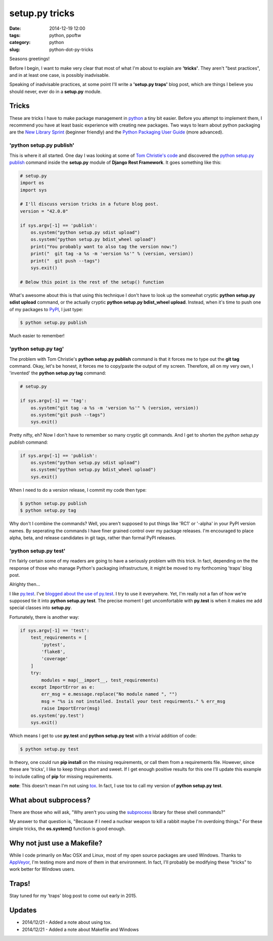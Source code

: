 ===============
setup.py tricks
===============

:date: 2014-12-19 12:00
:tags: python, ppoftw
:category: python
:slug: python-dot-py-tricks

.. image:: https://pydanny.com/static/setup.png
   :name: Setup.py tricks
   :align: center
   :alt: Setup.py tricks

Seasons greetings!

Before I begin, I want to make very clear that most of what I'm about to explain are **'tricks'**. They aren't "best practices",  and in at least one case, is possibly inadvisable.

Speaking of inadvisable practices, at some point I'll write a **'setup.py traps'** blog post, which are things I believe you should never, ever do in a **setup.py** module.

Tricks
=========

These are tricks I have to make package management in python_ a tiny bit easier. Before you attempt to implement them, I recommend you have at least basic experience with creating new packages. Two ways to learn about python packaging are the `New Library Sprint`_ (beginner friendly) and the `Python Packaging User Guide`_ (more advanced).

.. _`New Library Sprint`: http://audreyr.gitbooks.io/new-library-sprint/content/
.. _`Python Packaging User Guide`: https://python-packaging-user-guide.readthedocs.org

'python setup.py publish'
--------------------------

This is where it all started. One day I was looking at some of `Tom Christie's code`_ and discovered the `python setup.py publish`_ command inside the **setup.py** module of **Django Rest Framework**. It goes something like this:

.. code-block:: python

    # setup.py
    import os
    import sys

    # I'll discuss version tricks in a future blog post.
    version = "42.0.0"

    if sys.argv[-1] == 'publish':
        os.system("python setup.py sdist upload")
        os.system("python setup.py bdist_wheel upload")
        print("You probably want to also tag the version now:")
        print("  git tag -a %s -m 'version %s'" % (version, version))
        print("  git push --tags")
        sys.exit()

    # Below this point is the rest of the setup() function

What's awesome about this is that using this technique I don't have to look up the somewhat cryptic **python setup.py sdist upload** command, or the actually cryptic **python setup.py bdist_wheel upload**. Instead, when it's time to push one of my packages to PyPI_, I just type:

.. code-block:: bash

    $ python setup.py publish

Much easier to remember!

'python setup.py tag'
-----------------------

The problem with Tom Christie's **python setup.py publish** command is that it forces me to type out the **git tag** command. Okay, let's be honest, it forces me to copy/paste the output of my screen. Therefore, all on my very own, I 'invented' the **python setup.py tag** command:


.. code-block:: python

    # setup.py

    if sys.argv[-1] == 'tag':
        os.system("git tag -a %s -m 'version %s'" % (version, version))
        os.system("git push --tags")
        sys.exit()

Pretty nifty, eh? Now I don't have to remember so many cryptic git commands. And I get to shorten the `python setup.py publish` command:

.. code-block:: python

    if sys.argv[-1] == 'publish':
        os.system("python setup.py sdist upload")
        os.system("python setup.py bdist_wheel upload")
        sys.exit()

When I need to do a version release, I commit my code then type:

.. code-block:: bash

    $ python setup.py publish
    $ python setup.py tag

Why don't I combine the commands? Well, you aren't supposed to put things like 'RC1' or '-alpha' in your PyPI version names. By seperating the commands I have finer grained control over my package releases. I'm encouraged to place alpha, beta, and release candidates in git tags, rather than formal PyPI releases.

'python setup.py test'
------------------------

I'm fairly certain some of my readers are going to have a seriously problem with this trick. In fact, depending on the the response of those who manage Python's packaging infrastructure, it might be moved to my forthcoming 'traps' blog post.

Alrighty then...

I like `py.test`_. I've `blogged about the use of py.test`_. I try to use it everywhere. Yet, I'm really not a fan of how we're supposed tie it into **python setup.py test**. The precise moment I get uncomfortable with **py.test** is when it makes me add special classes into **setup.py**.

.. _`py.test`: http://pytest.org
.. _`blogged about the use of py.test`: https://www.pydanny.com/pytest-no-boilerplate-testing.html

Fortunately, there is another way:

.. code-block:: python

    if sys.argv[-1] == 'test':
        test_requirements = [
            'pytest',
            'flake8',
            'coverage'
        ]
        try:
            modules = map(__import__, test_requirements)
        except ImportError as e:
            err_msg = e.message.replace("No module named ", "")
            msg = "%s is not installed. Install your test requirments." % err_msg
            raise ImportError(msg)
        os.system('py.test')
        sys.exit()

Which means I get to use **py.test** and **python setup.py test** with a trivial addition of code:

.. code-block:: bash

    $ python setup.py test

In theory, one could run **pip install** on the missing requirements, or call them from a requirements file. However, since these are 'tricks', I like to keep things short and sweet. If I get enough positive results for this one I'll update this example to include calling of **pip** for missing requirements.

**note**: This doesn't mean I'm not using tox_. In fact, I use tox to call my version of **python setup.py test**.

What about subprocess?
=========================

There are those who will ask, "Why aren't you using the subprocess_ library for these shell commands?"

My answer to that question is, "Because if I need a nuclear weapon to kill a rabbit maybe I'm overdoing things." For these simple tricks, the **os.system()** function is good enough.

Why not just use a Makefile?
============================

While I code primarily on Mac OSX and Linux, most of my open source packages are used Windows. Thanks to AppVeyor_, I'm testing more and more of them in that environment. In fact, I'll probably be modifying these "tricks" to work better for Windows users.

Traps!
======

Stay tuned for my 'traps' blog post to come out early in 2015.

Updates
========

* 2014/12/21 - Added a note about using tox.
* 2014/12/21 - Added a note about Makefile and Windows

.. _tox: https://pypi.python.org/pypi/tox
.. _subprocess: https://docs.python.org/2/library/subprocess.html
.. _`_version.py`: https://github.com/eventbrite/eventbrite-sdk-python/blob/master/eventbrite/_version.py
.. _`Bartek Ogryczak`: https://github.com/vartec

.. _`Tom Christie's code`: https://github.com/tomchristie
.. _`python setup.py publish`: https://github.com/tomchristie/django-rest-framework/blob/971578ca345c3d3bae7fd93b87c41d43483b6f05/setup.py#L61-L67
.. _PyPI: https://pypi.python.org/pypi
.. _python: http://python.org
.. _AppVeyor: http://appveyor.com
